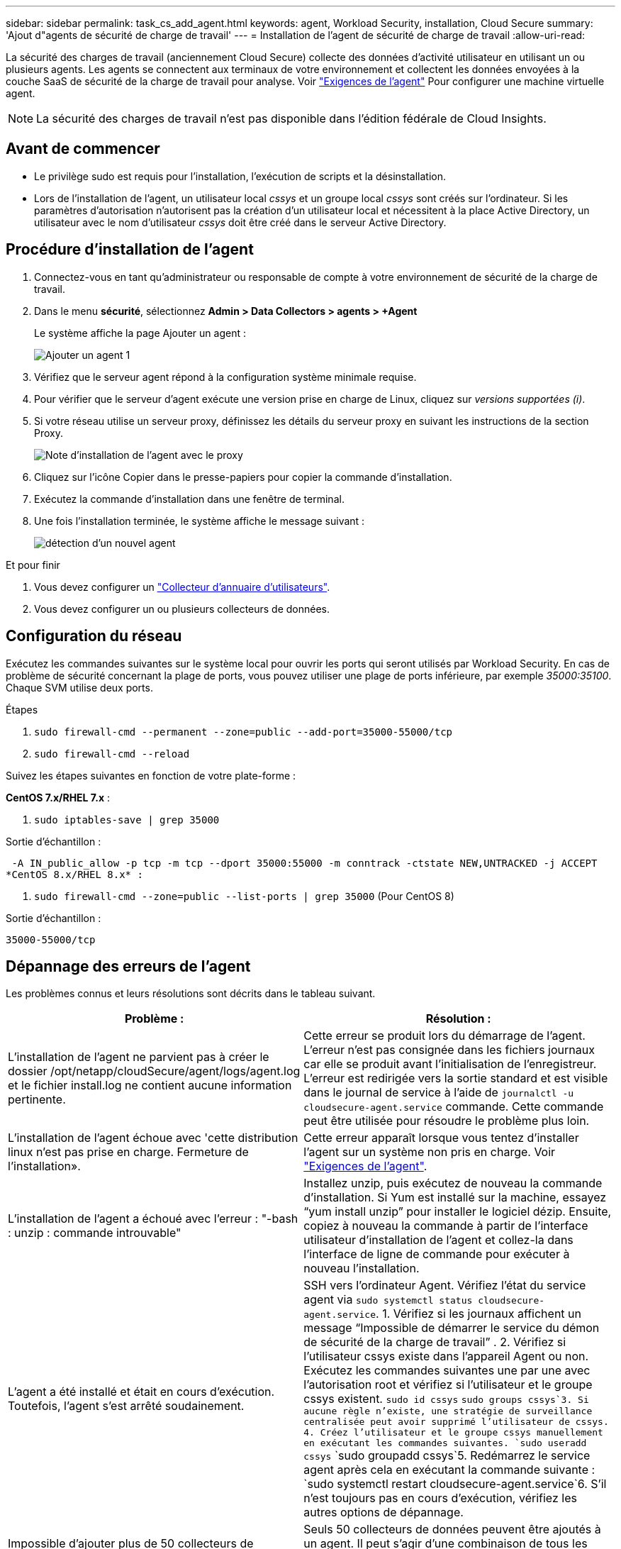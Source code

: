 ---
sidebar: sidebar 
permalink: task_cs_add_agent.html 
keywords: agent, Workload Security, installation, Cloud Secure 
summary: 'Ajout d"agents de sécurité de charge de travail' 
---
= Installation de l'agent de sécurité de charge de travail
:allow-uri-read: 


[role="lead"]
La sécurité des charges de travail (anciennement Cloud Secure) collecte des données d'activité utilisateur en utilisant un ou plusieurs agents. Les agents se connectent aux terminaux de votre environnement et collectent les données envoyées à la couche SaaS de sécurité de la charge de travail pour analyse. Voir link:concept_cs_agent_requirements.html["Exigences de l'agent"] Pour configurer une machine virtuelle agent.


NOTE: La sécurité des charges de travail n'est pas disponible dans l'édition fédérale de Cloud Insights.



== Avant de commencer

* Le privilège sudo est requis pour l'installation, l'exécution de scripts et la désinstallation.
* Lors de l'installation de l'agent, un utilisateur local _cssys_ et un groupe local _cssys_ sont créés sur l'ordinateur. Si les paramètres d'autorisation n'autorisent pas la création d'un utilisateur local et nécessitent à la place Active Directory, un utilisateur avec le nom d'utilisateur _cssys_ doit être créé dans le serveur Active Directory.




== Procédure d'installation de l'agent

. Connectez-vous en tant qu'administrateur ou responsable de compte à votre environnement de sécurité de la charge de travail.
. Dans le menu *sécurité*, sélectionnez *Admin > Data Collectors > agents > +Agent*
+
Le système affiche la page Ajouter un agent :

+
image::Add-agent-1.png[Ajouter un agent 1]

. Vérifiez que le serveur agent répond à la configuration système minimale requise.
. Pour vérifier que le serveur d'agent exécute une version prise en charge de Linux, cliquez sur _versions supportées (i)_.
. Si votre réseau utilise un serveur proxy, définissez les détails du serveur proxy en suivant les instructions de la section Proxy.
+
image:CloudSecureAgentWithProxy_Instructions.png["Note d'installation de l'agent avec le proxy"]

. Cliquez sur l'icône Copier dans le presse-papiers pour copier la commande d'installation.
. Exécutez la commande d'installation dans une fenêtre de terminal.
. Une fois l'installation terminée, le système affiche le message suivant :
+
image::new-agent-detect.png[détection d'un nouvel agent]



.Et pour finir
. Vous devez configurer un link:task_config_user_dir_connect.html["Collecteur d'annuaire d'utilisateurs"].
. Vous devez configurer un ou plusieurs collecteurs de données.




== Configuration du réseau

Exécutez les commandes suivantes sur le système local pour ouvrir les ports qui seront utilisés par Workload Security. En cas de problème de sécurité concernant la plage de ports, vous pouvez utiliser une plage de ports inférieure, par exemple _35000:35100_. Chaque SVM utilise deux ports.

.Étapes
. `sudo firewall-cmd --permanent --zone=public --add-port=35000-55000/tcp`
. `sudo firewall-cmd --reload`


Suivez les étapes suivantes en fonction de votre plate-forme :

*CentOS 7.x/RHEL 7.x* :

. `sudo iptables-save | grep 35000`


Sortie d'échantillon :

 -A IN_public_allow -p tcp -m tcp --dport 35000:55000 -m conntrack -ctstate NEW,UNTRACKED -j ACCEPT
*CentOS 8.x/RHEL 8.x* :

. `sudo firewall-cmd --zone=public --list-ports | grep 35000` (Pour CentOS 8)


Sortie d'échantillon :

 35000-55000/tcp


== Dépannage des erreurs de l'agent

Les problèmes connus et leurs résolutions sont décrits dans le tableau suivant.

[cols="2*"]
|===
| Problème : | Résolution : 


| L'installation de l'agent ne parvient pas à créer le dossier /opt/netapp/cloudSecure/agent/logs/agent.log et le fichier install.log ne contient aucune information pertinente. | Cette erreur se produit lors du démarrage de l'agent. L'erreur n'est pas consignée dans les fichiers journaux car elle se produit avant l'initialisation de l'enregistreur. L'erreur est redirigée vers la sortie standard et est visible dans le journal de service à l'aide de `journalctl -u cloudsecure-agent.service` commande. Cette commande peut être utilisée pour résoudre le problème plus loin. 


| L'installation de l'agent échoue avec 'cette distribution linux n'est pas prise en charge. Fermeture de l'installation». | Cette erreur apparaît lorsque vous tentez d'installer l'agent sur un système non pris en charge. Voir link:concept_cs_agent_requirements.html["Exigences de l'agent"]. 


| L'installation de l'agent a échoué avec l'erreur : "-bash : unzip : commande introuvable" | Installez unzip, puis exécutez de nouveau la commande d'installation. Si Yum est installé sur la machine, essayez “yum install unzip” pour installer le logiciel dézip. Ensuite, copiez à nouveau la commande à partir de l'interface utilisateur d'installation de l'agent et collez-la dans l'interface de ligne de commande pour exécuter à nouveau l'installation. 


| L'agent a été installé et était en cours d'exécution. Toutefois, l'agent s'est arrêté soudainement. | SSH vers l'ordinateur Agent. Vérifiez l'état du service agent via `sudo systemctl status cloudsecure-agent.service`. 1. Vérifiez si les journaux affichent un message “Impossible de démarrer le service du démon de sécurité de la charge de travail” . 2. Vérifiez si l'utilisateur cssys existe dans l'appareil Agent ou non. Exécutez les commandes suivantes une par une avec l'autorisation root et vérifiez si l'utilisateur et le groupe cssys existent.
`sudo id cssys`
`sudo groups cssys`3. Si aucune règle n'existe, une stratégie de surveillance centralisée peut avoir supprimé l'utilisateur de cssys. 4. Créez l'utilisateur et le groupe cssys manuellement en exécutant les commandes suivantes.
`sudo useradd cssys`
`sudo groupadd cssys`5. Redémarrez le service agent après cela en exécutant la commande suivante :
`sudo systemctl restart cloudsecure-agent.service`6. S'il n'est toujours pas en cours d'exécution, vérifiez les autres options de dépannage. 


| Impossible d'ajouter plus de 50 collecteurs de données à un agent. | Seuls 50 collecteurs de données peuvent être ajoutés à un agent. Il peut s'agir d'une combinaison de tous les types de collecteurs, par exemple Active Directory, SVM et autres collecteurs. 


| L'interface utilisateur indique que l'agent est à l'état NON CONNECTÉ. | Étapes de redémarrage de l'agent. 1. SSH vers l'ordinateur Agent. 2. Redémarrez le service agent après cela en exécutant la commande suivante :
`sudo systemctl restart cloudsecure-agent.service`3. Vérifier l'état du service agent via `sudo systemctl status cloudsecure-agent.service`. 4. L'agent doit passer à l'état CONNECTÉ. 


| La machine virtuelle de l'agent est derrière le proxy Zscaler et l'installation de l'agent échoue. En raison de l'inspection SSL du proxy Zscaler, les certificats de sécurité de la charge de travail sont présentés comme signé par Zscaler CA de sorte que l'agent ne fait pas confiance à la communication. | Désactivez l'inspection SSL dans le proxy Zscaler pour l'url *.cloudinsights.netapp.com. Si Zscaler procède à l'inspection SSL et remplace les certificats, la sécurité de la charge de travail ne fonctionnera pas. 


| Lors de l'installation de l'agent, l'installation se bloque après le décompression. | La commande chmod 755 -RF est défectueuse. La commande échoue lorsque la commande d'installation de l'agent est exécutée par un utilisateur non-root sudo qui a des fichiers dans le répertoire de travail, appartenant à un autre utilisateur et que les autorisations de ces fichiers ne peuvent pas être modifiées. En raison de l'échec de la commande chmod, le reste de l'installation ne s'exécute pas. 1. Créez un nouveau répertoire nommé “cloudssécurisée”. 2. Allez à ce répertoire. 3. Copiez et collez le "jeton=…………… … ./cloudsecure-agent-install.sh", commande d'installation et appuyez sur entrée. 4. L'installation doit pouvoir continuer. 


| Si l'agent n'est toujours pas en mesure de se connecter à Saas, veuillez ouvrir un dossier auprès du support NetApp. Fournissez le numéro de série Cloud Insights pour ouvrir un dossier et joindre les journaux au dossier comme indiqué. | Pour joindre des journaux au cas : 1. Exécutez le script suivant avec l'autorisation root et partagez le fichier de sortie (cloudSecure-agent-symptômes.zip). a. /opt/netapp/cloudsecure/agent/bin/cloudsecure-agent-symptom-collector.sh 2. Exécutez les commandes suivantes une par une avec l'autorisation root et partagez la sortie. a. id cssys b. groupes cssys c. cat /etc/os-release 


| Le script cloudsecure-agent-symptom-collector.sh échoue avec l'erreur suivante. [Root@machine tmp]# /opt/netapp/cloudSecure/agent/bin/cloudsecure-agent-symptom-collector.sh collecte du journal de service collecte des journaux d'application collecte des configurations d'agent prise de l'état de service instantané prise de l'instantané de la structure d'annuaire de l'agent …………………………………………………… . ………………………………… . /Opt/netapp/cloudSecure/agent/bin/cloudSecure-agent-symptôme-Collector.sh: Ligne 52: Zip: Commande introuvable ERREUR: Échec de la création /tmp/cloudsecure-agent-symptoms.zip | L'outil de fermeture à glissière n'est pas installé. Installer l’outil zip en exécutant la commande “yum install zip”. Puis exécutez à nouveau le cloudsecure-agent-symptom-collector.sh. 


| L'installation de l'agent échoue avec useradd : impossible de créer le répertoire /home/cssys | Cette erreur peut se produire si le répertoire de connexion de l'utilisateur ne peut pas être créé sous /home, en raison du manque d'autorisations. La solution serait de créer l'utilisateur cssys et d'ajouter son répertoire de connexion manuellement à l'aide de la commande suivante : _sudo useradd nom_utilisateur -m -d HOME_DIR_ -m :Créez le répertoire de base de l'utilisateur s'il n'existe pas. -D : le nouvel utilisateur est créé en utilisant HOME_DIR comme valeur du répertoire de connexion de l'utilisateur. Par exemple, _sudo useradd cssys -m -d /cssys_, ajoute un utilisateur _cssys_ et crée son répertoire de connexion sous root. 


| L'agent n'est pas en cours d'exécution après l'installation. _Systemctl status cloudsecure-agent.service_ montre ce qui suit: [Root@demo ~]# systemctl status cloudsecure-agent.service agent.service – Workload Security Agent Daemon Service chargé: Chargé (/usr/lib/systemd/system/cloudsecure-agent.service; activé; fournisseur prédéfini: Disabled) active: Activation (redémarrage automatique) (résultat: Exit-code) depuis tue 2021-08-03 21 25889:12:26 Pbin/Security/ID_fr = démarrage/ID_de l'agent_Cloud/n/n_1/n_1/126 = uned/n_1/n_1/n_1_1_1_1_1_1_1_1_1_1_3_3_1 25889 (code=fermé, état=126), août 03 21:12:26 système de démonstration[1] : cloudsecure-agent.service: processus principal fermé, code=fermé, état=126/n/a août 03 21:12:26 système de démonstration[1] : l'unité cloudsecure-agent.service a entré l'état en échec. Aug 03 21:12:26 DEMO system[1]: cloudsecure-agent.service failed. | Ceci peut échouer car _cssys_ l'utilisateur n'est peut-être pas autorisé à installer. Si /opt/netapp est un montage NFS et si l'utilisateur _cssys_ n'a pas accès à ce dossier, l'installation échoue. _Cssys_ est un utilisateur local créé par le programme d'installation de Workload Security qui n'a peut-être pas l'autorisation d'accéder au partage monté. Pour ce faire, essayez d'accéder à /opt/netapp/cloudSecure/agent/bin/cloudSecure-agent à l'aide de _cssys_ user. S’il renvoie “permission refusée”, l’autorisation d’installation n’est pas présente. Au lieu d'un dossier monté, installez-le sur un répertoire local de la machine. 


| L'agent était initialement connecté via un serveur proxy et le proxy a été défini lors de l'installation de l'agent. Le serveur proxy a maintenant changé. Comment modifier la configuration du proxy de l'agent ? | Vous pouvez modifier le fichier agent.properties pour ajouter les détails du proxy. Procédez comme suit : 1. Passez au dossier contenant le fichier de propriétés : cd /opt/netapp/cloudSecure/conf 2. À l'aide de votre éditeur de texte favori, ouvrez le fichier _agent.properties_ pour le modifier. 3. Ajoutez ou modifiez les lignes suivantes : AGENT_PROXY_HOST=scspa1950329001.vm.netapp.com AGENT_PROXY_PORT=80 AGENT_PROXY_USER=pxuser AGENT_PROXY_PASSWORD=pass1234 4. Enregistrez le fichier. 5. Redémarrez l'agent : sudo systemctl redémarrez cloudsecure-agent.service 
|===